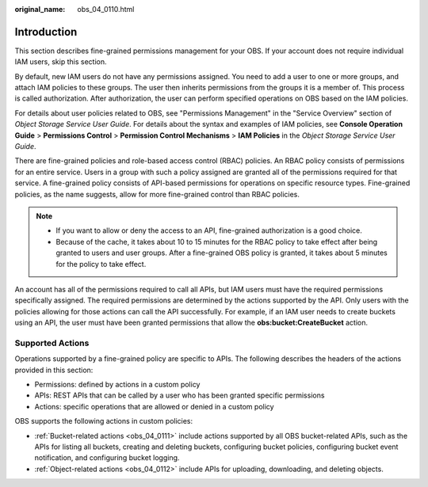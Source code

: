 :original_name: obs_04_0110.html

.. _obs_04_0110:

Introduction
============

This section describes fine-grained permissions management for your OBS. If your account does not require individual IAM users, skip this section.

By default, new IAM users do not have any permissions assigned. You need to add a user to one or more groups, and attach IAM policies to these groups. The user then inherits permissions from the groups it is a member of. This process is called authorization. After authorization, the user can perform specified operations on OBS based on the IAM policies.

For details about user policies related to OBS, see "Permissions Management" in the "Service Overview" section of *Object Storage Service User Guide*. For details about the syntax and examples of IAM policies, see **Console Operation Guide** > **Permissions Control** > **Permission Control Mechanisms** > **IAM Policies** in the *Object Storage Service User Guide*.

There are fine-grained policies and role-based access control (RBAC) policies. An RBAC policy consists of permissions for an entire service. Users in a group with such a policy assigned are granted all of the permissions required for that service. A fine-grained policy consists of API-based permissions for operations on specific resource types. Fine-grained policies, as the name suggests, allow for more fine-grained control than RBAC policies.

.. note::

   -  If you want to allow or deny the access to an API, fine-grained authorization is a good choice.
   -  Because of the cache, it takes about 10 to 15 minutes for the RBAC policy to take effect after being granted to users and user groups. After a fine-grained OBS policy is granted, it takes about 5 minutes for the policy to take effect.

An account has all of the permissions required to call all APIs, but IAM users must have the required permissions specifically assigned. The required permissions are determined by the actions supported by the API. Only users with the policies allowing for those actions can call the API successfully. For example, if an IAM user needs to create buckets using an API, the user must have been granted permissions that allow the **obs:bucket:CreateBucket** action.

Supported Actions
-----------------

Operations supported by a fine-grained policy are specific to APIs. The following describes the headers of the actions provided in this section:

-  Permissions: defined by actions in a custom policy
-  APIs: REST APIs that can be called by a user who has been granted specific permissions
-  Actions: specific operations that are allowed or denied in a custom policy

OBS supports the following actions in custom policies:

-  :ref:`Bucket-related actions <obs_04_0111>` include actions supported by all OBS bucket-related APIs, such as the APIs for listing all buckets, creating and deleting buckets, configuring bucket policies, configuring bucket event notification, and configuring bucket logging.
-  :ref:`Object-related actions <obs_04_0112>` include APIs for uploading, downloading, and deleting objects.
